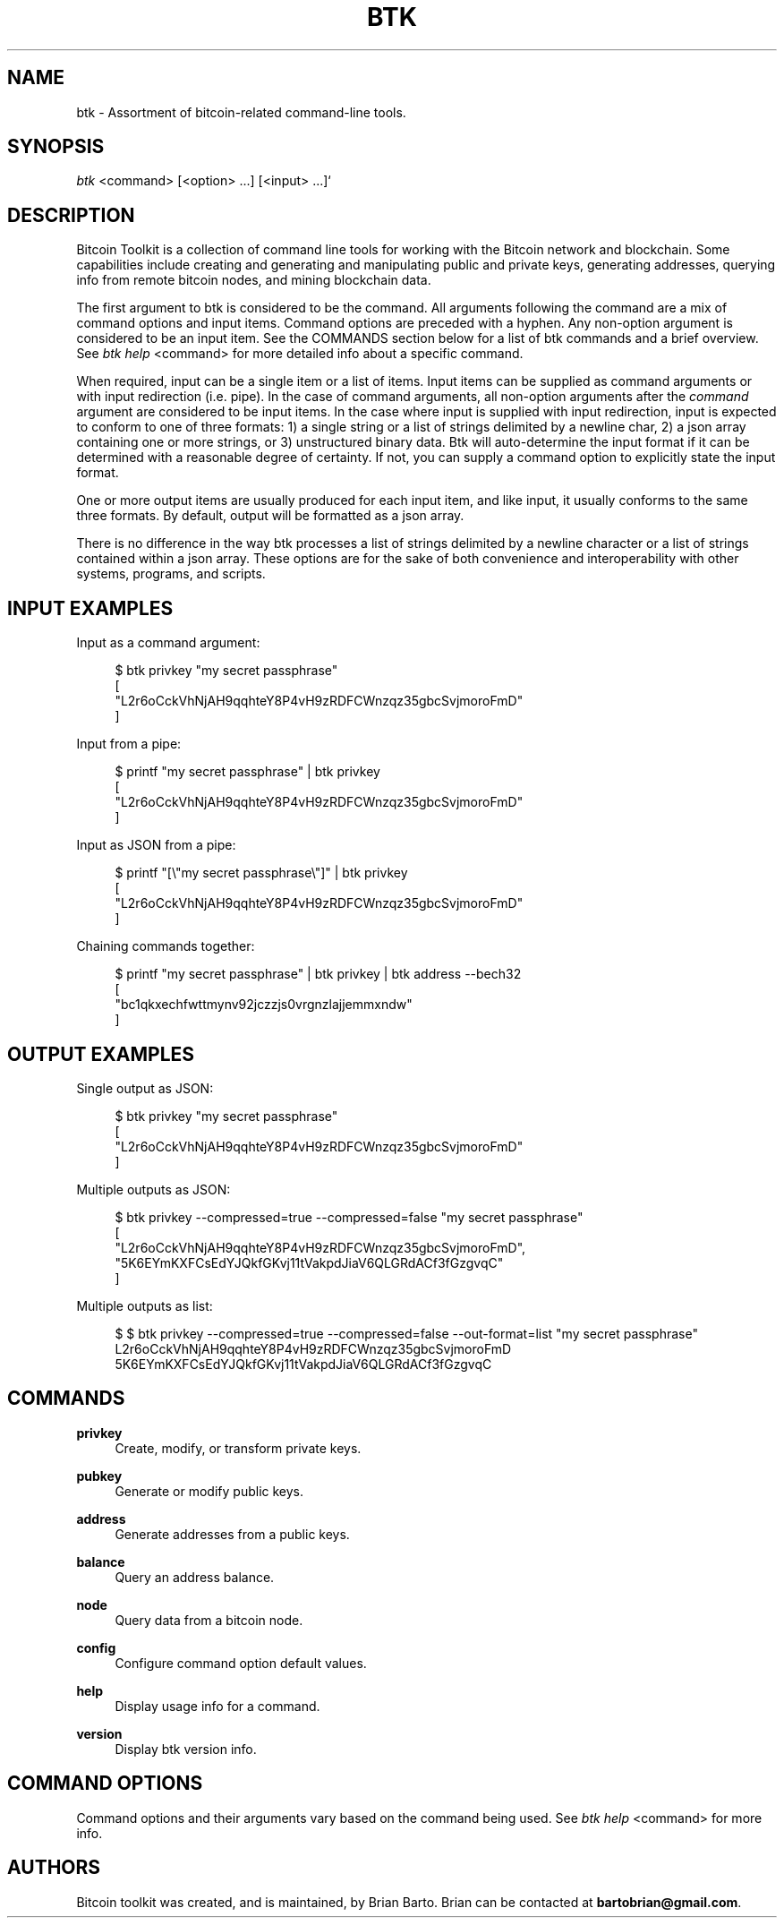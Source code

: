 '\" t
.\"     Title: Bitcoin Toolkit
.\"    Author: [see the "Authors" section]
.\"      Date: 01/18/2023
.\"    Manual: Bitcoin Toolkit Manual
.\"    Source: Bitcoin Toolkit 3.1.1
.\"  Language: English
.\"
.TH "BTK" "1" "12/09/2023" "Bitcoin Toolkit 3.1.1" "Bitcoin Toolkit Manual"
.\" -----------------------------------------------------------------
.\" * set default formatting
.\" -----------------------------------------------------------------
.\" disable hyphenation
.nh
.\" disable justification (adjust text to left margin only)
.ad l
.\" -----------------------------------------------------------------
.\" * MAIN CONTENT STARTS HERE *
.\" -----------------------------------------------------------------
.SH "NAME"
btk \- Assortment of bitcoin-related command-line tools.
.SH "SYNOPSIS"
.sp
.nf
\fIbtk\fR <command> [<option> ...] [<input> ...]`
.fi

.sp
.SH "DESCRIPTION"

.sp
Bitcoin Toolkit is a collection of command line tools for working with the Bitcoin network and blockchain. Some capabilities include creating and generating and manipulating public and private keys, generating addresses, querying info from remote bitcoin nodes, and mining blockchain data.
.sp
The first argument to btk is considered to be the command. All arguments following the command are a mix of command options and input items. Command options are preceded with a hyphen. Any non-option argument is considered to be an input item. See the COMMANDS section below for a list of btk commands and a brief overview. See \fIbtk help\fR <command> for more detailed info about a specific command.
.sp
When required, input can be a single item or a list of items. Input items can be supplied as command arguments or with input redirection (i.e. pipe). In the case of command arguments, all non-option arguments after the \fIcommand\fR argument are considered to be input items. In the case where input is supplied with input redirection, input is expected to conform to one of three formats: 1) a single string or a list of strings delimited by a newline char, 2) a json array containing one or more strings, or 3) unstructured binary data. Btk will auto-determine the input format if it can be determined with a reasonable degree of certainty. If not, you can supply a command option to explicitly state the input format.
.sp
One or more output items are usually produced for each input item, and like input, it usually conforms to the same three formats. By default, output will be formatted as a json array.
.sp
There is no difference in the way btk processes a list of strings delimited by a newline character or a list of strings contained within a json array. These options are for the sake of both convenience and interoperability with other systems, programs, and scripts.

.sp
.SH "INPUT EXAMPLES"

.sp
Input as a command argument:
.sp
.RS 4
.nf
$ btk privkey "my secret passphrase"
[
  "L2r6oCckVhNjAH9qqhteY8P4vH9zRDFCWnzqz35gbcSvjmoroFmD"
]
.fi
.RE

.sp
Input from a pipe:
.sp
.RS 4
.nf
$ printf "my secret passphrase" | btk privkey
[
  "L2r6oCckVhNjAH9qqhteY8P4vH9zRDFCWnzqz35gbcSvjmoroFmD"
]
.fi
.RE

.sp
Input as JSON from a pipe:
.sp
.RS 4
.nf
$ printf "[\\"my secret passphrase\\"]" | btk privkey
[
  "L2r6oCckVhNjAH9qqhteY8P4vH9zRDFCWnzqz35gbcSvjmoroFmD"
]
.fi
.RE

.sp
Chaining commands together:
.sp
.RS 4
.nf
$ printf "my secret passphrase" | btk privkey | btk address --bech32
[
  "bc1qkxechfwttmynv92jczzjs0vrgnzlajjemmxndw"
]
.fi
.RE

.sp
.SH "OUTPUT EXAMPLES"

.sp
Single output as JSON:
.sp
.RS 4
.nf
$ btk privkey "my secret passphrase"
[
  "L2r6oCckVhNjAH9qqhteY8P4vH9zRDFCWnzqz35gbcSvjmoroFmD"
]
.fi
.RE

.sp
Multiple outputs as JSON:
.sp
.RS 4
.nf
$ btk privkey --compressed=true --compressed=false "my secret passphrase"
[
  "L2r6oCckVhNjAH9qqhteY8P4vH9zRDFCWnzqz35gbcSvjmoroFmD",
  "5K6EYmKXFCsEdYJQkfGKvj11tVakpdJiaV6QLGRdACf3fGzgvqC"
]
.fi
.RE

.sp
Multiple outputs as list:
.sp
.RS 4
.nf
$ $ btk privkey --compressed=true --compressed=false --out-format=list "my secret passphrase"
L2r6oCckVhNjAH9qqhteY8P4vH9zRDFCWnzqz35gbcSvjmoroFmD
5K6EYmKXFCsEdYJQkfGKvj11tVakpdJiaV6QLGRdACf3fGzgvqC
.fi
.RE

.sp
.SH "COMMANDS"

.PP
\fBprivkey\fR
.RS 4
Create, modify, or transform private keys.
.RE

.PP
\fBpubkey\fR
.RS 4
Generate or modify public keys.
.RE

.PP
\fBaddress\fR
.RS 4
Generate addresses from a public keys.
.RE

.PP
\fBbalance\fR
.RS 4
Query an address balance.
.RE

.PP
\fBnode\fR
.RS 4
Query data from a bitcoin node.
.RE

.PP
\fBconfig\fR
.RS 4
Configure command option default values.
.RE

.PP
\fBhelp\fR
.RS 4
Display usage info for a command.
.RE

.PP
\fBversion\fR
.RS 4
Display btk version info.
.RE

.sp
.SH "COMMAND OPTIONS"

.sp
Command options and their arguments vary based on the command being used. See \fIbtk help\fR <command> for more info.

.SH "AUTHORS"
.sp
Bitcoin toolkit was created, and is maintained, by Brian Barto. Brian can be contacted at \fBbartobrian@gmail.com\fR.